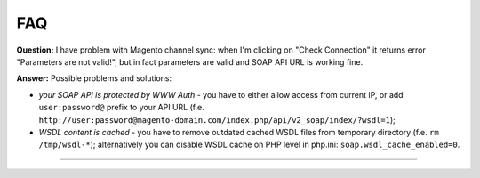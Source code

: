 FAQ
===

**Question:** I have problem with Magento channel sync: when I'm clicking on "Check Connection" it returns
error "Parameters are not valid!", but in fact parameters are valid and SOAP API URL is working fine.

**Answer:** Possible problems and solutions:

* *your SOAP API is protected by WWW Auth* - you have to either allow access from current IP, or add ``user:password@``
  prefix to your API URL (f.e. ``http://user:password@magento-domain.com/index.php/api/v2_soap/index/?wsdl=1``);

* *WSDL content is cached* - you have to remove outdated cached WSDL files from temporary directory
  (f.e. ``rm /tmp/wsdl-*``); alternatively you can disable WSDL cache on PHP level in php.ini:
  ``soap.wsdl_cache_enabled=0``.

------------
